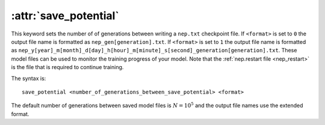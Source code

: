 .. _kw_save_potential:
.. index::
   single: save_potential (keyword in nep.in)

:attr:`save_potential`
======================

This keyword sets the number of of generations between writing a ``nep.txt`` checkpoint file.
If ``<format>`` is set to ``0`` the output file name is formatted as ``nep_gen[generation].txt``.
If ``<format>`` is set to ``1`` the output file name is formatted as ``nep_y[year]_m[month]_d[day]_h[hour]_m[minute]_s[second]_generation[generation].txt``.
These model files can be used to monitor the training progress of your model.
Note that the :ref:`nep.restart file <nep_restart>` is the file that is required to continue training.

The syntax is::

  save_potential <number_of_generations_between_save_potential> <format>

The default number of generations between saved model files is :math:`N=10^5` and the output file names use the extended format.
